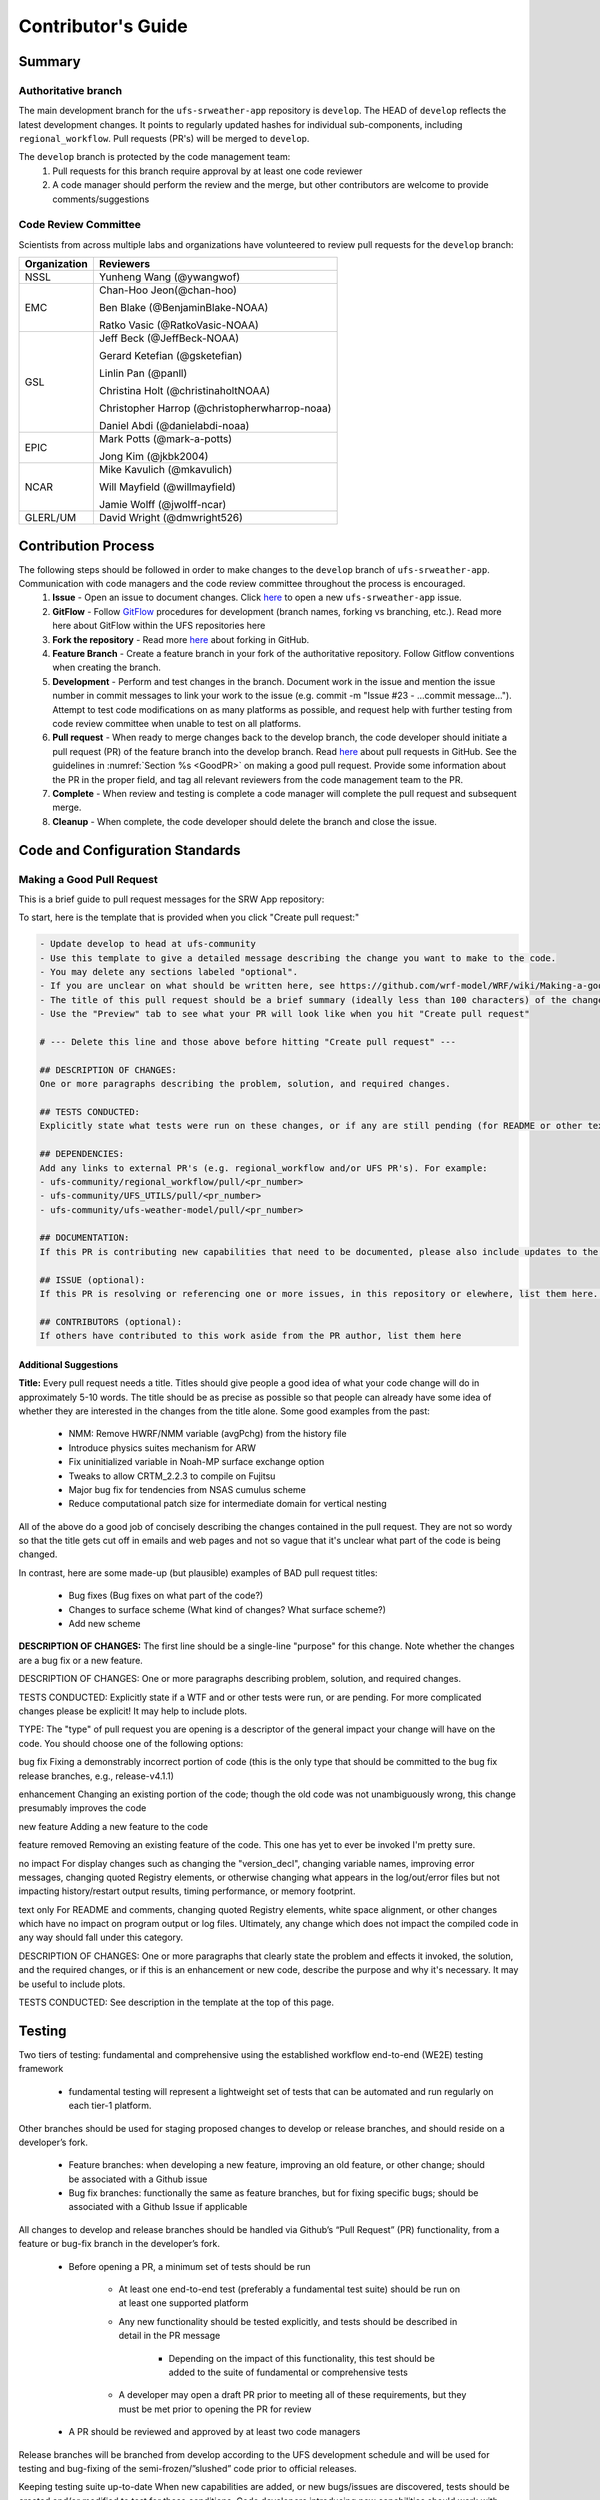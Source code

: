 
.. _ContributorsGuide:

=========================
Contributor's Guide
=========================


.. _Summary:

Summary
==========

Authoritative branch
-----------------------

The main development branch for the ``ufs-srweather-app`` repository is ``develop``. The HEAD of ``develop`` reflects the latest development changes. It points to regularly updated hashes for individual sub-components, including ``regional_workflow``. Pull requests (PR's) will be merged to ``develop``. 

The ``develop`` branch is protected by the code management team:
    #. Pull requests for this branch require approval by at least one code reviewer
    #. A code manager should perform the review and the merge, but other contributors are welcome to provide comments/suggestions


Code Review Committee
--------------------------

Scientists from across multiple labs and organizations have volunteered to review pull requests for the ``develop`` branch:

.. table::

    +------------------+------------------------------------------------+
    | **Organization** | **Reviewers**                                  |
    +==================+================================================+
    | NSSL             | Yunheng Wang (@ywangwof)                       |
    +------------------+------------------------------------------------+
    | EMC              | Chan-Hoo Jeon(@chan-hoo)                       |
    |                  |                                                |
    |                  | Ben Blake (@BenjaminBlake-NOAA)                |
    |                  |                                                |
    |                  | Ratko Vasic (@RatkoVasic-NOAA)                 |
    +------------------+------------------------------------------------+
    | GSL              | Jeff Beck (@JeffBeck-NOAA)                     |
    |                  |                                                |
    |                  | Gerard Ketefian (@gsketefian)                  |
    |                  |                                                |
    |                  | Linlin Pan (@panll)                            |
    |                  |                                                |
    |                  | Christina Holt (@christinaholtNOAA)            |
    |                  |                                                |
    |                  | Christopher Harrop (@christopherwharrop-noaa)  |
    |                  |                                                |
    |                  | Daniel Abdi (@danielabdi-noaa)                 |
    +------------------+------------------------------------------------+
    | EPIC             | Mark Potts (@mark-a-potts)                     |
    |                  |                                                |
    |                  | Jong Kim (@jkbk2004)                           |
    +------------------+------------------------------------------------+
    | NCAR             | Mike Kavulich (@mkavulich)                     |
    |                  |                                                |
    |                  | Will Mayfield (@willmayfield)                  |
    |                  |                                                |
    |                  | Jamie Wolff (@jwolff-ncar)                     |
    +------------------+------------------------------------------------+
    | GLERL/UM         | David Wright (@dmwright526)                    |
    +------------------+------------------------------------------------+


.. _ContribProcess:


Contribution Process
========================

The following steps should be followed in order to make changes to the ``develop`` branch of ``ufs-srweather-app``. Communication with code managers and the code review committee throughout the process is encouraged.
    #. **Issue** - Open an issue to document changes. Click `here <https://github.com/ufs-community/ufs-srweather-app/issues/new/choose>`__ to open a new ``ufs-srweather-app`` issue. 
    #. **GitFlow** - Follow `GitFlow <https://nvie.com/posts/a-successful-git-branching-model/>`__ procedures for development (branch names, forking vs branching, etc.). Read more here about GitFlow within the UFS repositories here
    #. **Fork the repository** - Read more `here <https://docs.github.com/en/get-started/quickstart/fork-a-repo>`__ about forking in GitHub.
    #. **Feature Branch** - Create a feature branch in your fork of the authoritative repository. Follow Gitflow conventions when creating the branch.
    #. **Development** - Perform and test changes in the branch. Document work in the issue and mention the issue number in commit messages to link your work to the issue (e.g. commit -m "Issue #23 - ...commit message..."). Attempt to test code modifications on as many platforms as possible, and request help with further testing from code review committee when unable to test on all platforms.
    #. **Pull request** - When ready to merge changes back to the develop branch, the code developer should initiate a pull request (PR) of the feature branch into the develop branch. Read `here <https://docs.github.com/en/pull-requests/collaborating-with-pull-requests/proposing-changes-to-your-work-with-pull-requests/about-pull-requests>`__ about pull requests in GitHub. See the guidelines in :numref:`Section %s <GoodPR>` on making a good pull request. Provide some information about the PR in the proper field, and tag all relevant reviewers from the code management team to the PR.
    #. **Complete** - When review and testing is complete a code manager will complete the pull request and subsequent merge.
    #. **Cleanup** - When complete, the code developer should delete the branch and close the issue.


.. _ContribStandards:


Code and Configuration Standards
===================================




.. _GoodPR:

Making a Good Pull Request
------------------------------

This is a brief guide to pull request messages for the SRW App repository:

To start, here is the template that is provided when you click "Create pull request:"

.. code-block:: console
    
    - Update develop to head at ufs-community
    - Use this template to give a detailed message describing the change you want to make to the code.
    - You may delete any sections labeled "optional".
    - If you are unclear on what should be written here, see https://github.com/wrf-model/WRF/wiki/Making-a-good-pull-request-message for some guidance. 
    - The title of this pull request should be a brief summary (ideally less than 100 characters) of the changes included in this PR. Please also include the branch to which this PR is being issued.
    - Use the "Preview" tab to see what your PR will look like when you hit "Create pull request"

    # --- Delete this line and those above before hitting "Create pull request" ---

    ## DESCRIPTION OF CHANGES: 
    One or more paragraphs describing the problem, solution, and required changes.

    ## TESTS CONDUCTED: 
    Explicitly state what tests were run on these changes, or if any are still pending (for README or other text-only changes, just put "None required". Make note of the compilers used, the platform/machine, and other relevant details as necessary. For more complicated changes, or those resulting in scientific changes, please be explicit!

    ## DEPENDENCIES:
    Add any links to external PR's (e.g. regional_workflow and/or UFS PR's). For example:
    - ufs-community/regional_workflow/pull/<pr_number>
    - ufs-community/UFS_UTILS/pull/<pr_number>
    - ufs-community/ufs-weather-model/pull/<pr_number>

    ## DOCUMENTATION:
    If this PR is contributing new capabilities that need to be documented, please also include updates to the RST files (docs/UsersGuide/source) as supporting material.

    ## ISSUE (optional): 
    If this PR is resolving or referencing one or more issues, in this repository or elewhere, list them here. For example, "Fixes issue mentioned in #123" or "Related to bug in https://github.com/ufs-community/other_repository/pull/63"

    ## CONTRIBUTORS (optional): 
    If others have contributed to this work aside from the PR author, list them here






Additional Suggestions
^^^^^^^^^^^^^^^^^^^^^^^^

**Title:** Every pull request needs a title. Titles should give people a good idea of what your code change will do in approximately 5-10 words. The title should be as precise as possible so that people can already have some idea of whether they are interested in the changes from the title alone. Some good examples from the past:

    * NMM: Remove HWRF/NMM variable (avgPchg) from the history file
    * Introduce physics suites mechanism for ARW
    * Fix uninitialized variable in Noah-MP surface exchange option
    * Tweaks to allow CRTM_2.2.3 to compile on Fujitsu
    * Major bug fix for tendencies from NSAS cumulus scheme
    * Reduce computational patch size for intermediate domain for vertical nesting

..
    COMMENT: Change these examples to be SRW-specific!!!

All of the above do a good job of concisely describing the changes contained in the pull request. They are not so wordy so that the title gets cut off in emails and web pages and not so vague that it's unclear what part of the code is being changed.

In contrast, here are some made-up (but plausible) examples of BAD pull request titles:

    * Bug fixes (Bug fixes on what part of the code?)
    * Changes to surface scheme (What kind of changes? What surface scheme?)
    * Add new scheme


**DESCRIPTION OF CHANGES:** The first line should be a single-line "purpose" for this change. Note whether the changes are a bug fix or a new feature. 



DESCRIPTION OF CHANGES: One or more paragraphs describing problem, solution, and required changes.


TESTS CONDUCTED: Explicitly state if a WTF and or other tests were run, or are pending. For more complicated changes please be explicit! It may help to include plots.


TYPE:
The "type" of pull request you are opening is a descriptor of the general impact your change will have on the code. You should choose one of the following options:

bug fix
Fixing a demonstrably incorrect portion of code (this is the only type that should be committed to the bug fix release branches, e.g., release-v4.1.1)

enhancement
Changing an existing portion of the code; though the old code was not unambiguously wrong, this change presumably improves the code

new feature
Adding a new feature to the code

feature removed
Removing an existing feature of the code. This one has yet to ever be invoked I'm pretty sure.

no impact
For display changes such as changing the "version_decl", changing variable names, improving error messages, changing quoted Registry elements, or otherwise changing what appears in the log/out/error files but not impacting history/restart output results, timing performance, or memory footprint.

text only
For README and comments, changing quoted Registry elements, white space alignment, or other changes which have no impact on program output or log files. Ultimately, any change which does not impact the compiled code in any way should fall under this category.

DESCRIPTION OF CHANGES:
One or more paragraphs that clearly state the problem and effects it invoked, the solution, and the required changes, or if this is an enhancement or new code, describe the purpose and why it's necessary. It may be useful to include plots.


TESTS CONDUCTED:
See description in the template at the top of this page.





.. _Testing: 

Testing
===============

Two tiers of testing: fundamental and comprehensive using the established workflow end-to-end (WE2E) testing framework

    * fundamental testing will represent a lightweight set of tests that can be automated and run regularly on each tier-1 platform.

Other branches should be used for staging proposed changes to develop or release branches, and should reside on a developer’s fork.

    * Feature branches: when developing a new feature, improving an old feature, or other change; should be associated with a Github issue
    * Bug fix branches: functionally the same as feature branches, but for fixing specific bugs; should be associated with a Github Issue if applicable

All changes to develop and release branches should be handled via Github’s “Pull Request” (PR) functionality, from a feature or bug-fix branch in the developer’s fork.

    * Before opening a PR, a minimum set of tests should be run

        * At least one end-to-end test (preferably a fundamental test suite) should be run on at least one supported platform
        * Any new functionality should be tested explicitly, and tests should be described in detail in the PR message

            * Depending on the impact of this functionality, this test should be added to the suite of fundamental or comprehensive tests

        * A developer may open a draft PR prior to meeting all of these requirements, but they must be met prior to opening the PR for review

    * A PR should be reviewed and approved by at least two code managers

Release branches will be branched from develop according to the UFS development schedule and will be used for testing and bug-fixing of the semi-frozen/”slushed” code prior to official releases.

Keeping testing suite up-to-date
When new capabilities are added, or new bugs/issues are discovered, tests should be created and/or modified to test for these conditions. Code developers introducing new capabilities should work with code managers to provide the proper configuration files, data, and other information necessary to create new tests for these capabilities.


Code and Configuration Standards
===================================

General
-----------

Platform-specific settings should be handled only through configuration and module files. Not in code or scripts.

SRW
----------

Externals.cfg
    * Only a single hash will be maintained for any given external code base. 
    * All externals should point to a static hash (not the top of a branch).
    * All externals live in a single Externals.cfg file.
    * Externals should point to authoritative repositories for the given code base.
Build system
    * Each component should build with CMake
    * Each component should build with Intel compilers on official tier-1 platforms, and either GNU or Intel compilers on other platforms
    * Each component should have a mechanism for platform independence
        * i.e. no hard-coded machine-specific settings outside of established environment, configuration, and module files
    * Each component should build with the latest release of hpc-stack


Module files (env files)
    * Each component should build using the common

regional_workflow
----------------------
Regional workflow must not contain source code for compiled programs. Only scripts, configuration files, and documentation should reside in this repository

Coding Standards: General
    * All bash scripts must explicitly be ``#!/bin/bash`` scripts. They should not be login-enabled.
    * MacOS requires special consideration as it does not have all Linux utilities by default. Developers should ensure they do not break these capabilities.
    * All code must be indented appropriately, and keeping with the style of existing scripts.
Workflow Design. Follow the NCO Guidelines for what is incorporated in each layer.
    * This is particularly important in the ``scripts`` directory
Module files (env files)
    * All official platforms should have an environment file that can be sourced to provide the appropriate python packages and other settings
Configuration file management.
    * Added configurable options must be consistent with existing configurable options. Add necessary checks on acceptable options where applicable. Add appropriate default values.
Template file management.
    * Jinja Templates include …
    * If a new configurable option is required in an existing template, it must be handled similarly to its counterparts in the scripts that fill in the template.
        * Example: if a new type of namelist is introduced for, say, a new component to the application, it should make use of the existing jinja framework for populating namelist settings.
Namelist management.
    * Namelists in ufs-srweather-app and regional_workflow are managed by setting YAML configuration parameters and generated using a Python tool. This allows for the management of multiple configuration settings with maximum flexibility and minimum duplication of information.
Coding Standards: Python.
    * All newly added Python code must be linted with a score of 10/10 following the .pylintrc configuration file set by the code managers. This will be checked in github actions.
    * All Python code contributions should come with an appropriate environment.yml file for the feature. Please reach out for support with this requirement, if needed.
    * Keep the use of external Python packages to a minimum for necessary workflow tasks.
        * Currently these include f90nml, pyyaml, and jinja


Contributor Requirements
===========================

Preparing code for contribution to the UFS SRW Application
------------------------------------------------------------
Opening an issue
All changes, whether a bug fix, new feature, or other modification, should be associated with a GitHub Issue. If a developer is working on a change, they should search the existing issues in the appropriate repository (ufs-srweather-app and/or regional_workflow). If one does not exist for the particular work they are doing, they should create one prior to opening a new pull request.

All modifications
Should follow the “code standards” section of this document
If possible, run a fundamental test suite on one supported platform and report on the outcome in PR template.
If changes are made to regional_workflow, a corresponding PR to ufs-srweather-app should also be opened to update the regional_workflow hash
Modifying existing code
For changes in the regional_workflow/scripts directory, developers should follow the NCO Guidelines for what is incorporated in each layer as closely as possible. 
Modifications should not break any existing supported capabilities on any supported platforms. 
Developers will not be required to run tests on all supported platforms, but if a failure is pointed out by another reviewer (or by automated testing) then the developer should work with reviewers and code managers to ensure the problem is resolved prior to merging.
Developers should ensure their contributions work with the most recent version of the ufs-srweather-app, including all the specific up-to-date hashes of each subcomponent.
Adding new components
Components should have a mechanism for portability and platform-independence; code that is included in the UFS SRW App should not be tied to specific platforms. 
New components should be able to build using the standard supported NCEPLIBS environment (currently hpc-stack).
New entries in Externals.cfg should only be repositories from “official” sources; either the ufs-community GitHub organization or another project organization.



Opening new pull requests
-----------------------------
Developers should follow the template PR messages included in each repository
Provide links to relevant GitHub issue(s)
Provide details of which tests were run on which machines
If the developer wants to make use of automated testing, any SRW + regional_workflow dependencies must be opened in PRs from the same user fork and branch.
The Externals.cfg file should point to any dependent branches in regional_workflow (and other components if necessary) while under review. Before being merged, these references must be updated to the appropriate hashes in the authoritative repositories (in the ufs-community GitHub organization).

Merging pull requests
-------------------------
Pull requests should be reviewed and approved by at least two code managers. Reviewers should ensure that the PR meets the requirements laid out in this document prior to approval.

When a PR has met the requirements and been approved by code reviewers, the developer who opened the PR may merge the PR, or can request that another developer or code manager do so (for example, if they do not have permissions to do so). The person merging the PR should follow the “Checklist for merging a PR” at the end of this document.

While repository administrators have the technical ability to merge pull requests without meeting the approval requirements, they should not do so.

Checklist for merging a PR
----------------------------
If code has changed since the PR was opened, ensure that appropriate tests have been re-run prior to merging.
(SRW App only) If the PR branch depends on PRs in other repositories, ensure all hashes have been updated in Externals.cfg to point to the updated code in the relevant repositories
Select “Squash and merge” if it is not already selected
Copy the PR message into the commit message box, overwriting the default contents
Select “Confirm squash and merge” to complete the merge







